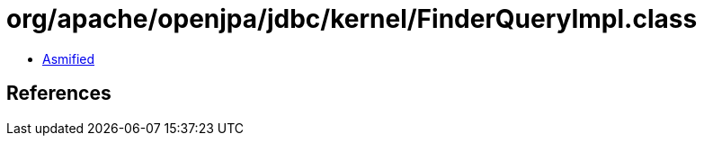 = org/apache/openjpa/jdbc/kernel/FinderQueryImpl.class

 - link:FinderQueryImpl-asmified.java[Asmified]

== References

